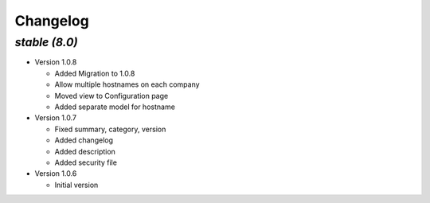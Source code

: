 .. _changelog:

Changelog
=========

`stable (8.0)`
----------------

- Version 1.0.8

  - Added Migration to 1.0.8
  - Allow multiple hostnames on each company
  - Moved view to Configuration page
  - Added separate model for hostname

- Version 1.0.7

  - Fixed summary, category, version
  - Added changelog
  - Added description
  - Added security file

- Version 1.0.6

  - Initial version
